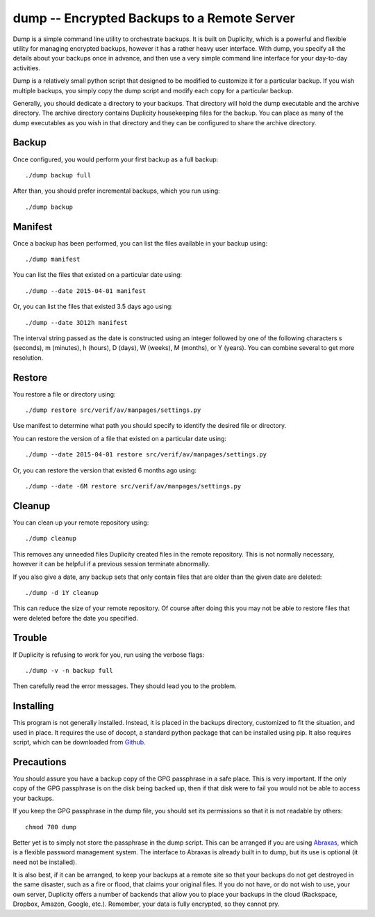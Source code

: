 dump -- Encrypted Backups to a Remote Server
============================================

Dump is a simple command line utility to orchestrate backups. It is built on 
Duplicity, which is a powerful and flexible utility for managing encrypted 
backups, however it has a rather heavy user interface. With dump, you specify 
all the details about your backups once in advance, and then use a very simple 
command line interface for your day-to-day activities.

Dump is a relatively small python script that designed to be modified to 
customize it for a particular backup. If you wish multiple backups, you simply 
copy the dump script and modify each copy for a particular backup.

Generally, you should dedicate a directory to your backups. That directory will 
hold the dump executable and the archive directory. The archive directory 
contains Duplicity housekeeping files for the backup. You can place as many of 
the dump executables as you wish in that directory and they can be configured to 
share the archive directory.


Backup
------
Once configured, you would perform your first backup as a full backup::

   ./dump backup full

After than, you should prefer incremental backups, which you run using::

   ./dump backup


Manifest
--------

Once a backup has been performed, you can list the files available in your 
backup using::

   ./dump manifest

You can list the files that existed on a particular date using::

   ./dump --date 2015-04-01 manifest

Or, you can list the files that existed 3.5 days ago using::

   ./dump --date 3D12h manifest

The interval string passed as the date is constructed using an integer followed 
by one of the following characters s (seconds), m (minutes), h (hours), 
D (days), W (weeks), M (months), or Y (years). You can combine several to get 
more resolution.


Restore
-------

You restore a file or directory using::

   ./dump restore src/verif/av/manpages/settings.py

Use manifest to determine what path you should specify to identify the desired 
file or directory.

You can restore the version of a file that existed on a particular date using::

   ./dump --date 2015-04-01 restore src/verif/av/manpages/settings.py

Or, you can restore the version that existed 6 months ago using::

   ./dump --date -6M restore src/verif/av/manpages/settings.py


Cleanup
-------

You can clean up your remote repository using::

   ./dump cleanup

This removes any unneeded files Duplicity created files in the remote 
repository.  This is not normally necessary, however it can be helpful if 
a previous session terminate abnormally.

If you also give a date, any backup sets that only contain files that are older 
than the given date are deleted::

   ./dump -d 1Y cleanup

This can reduce the size of your remote repository. Of course after doing this 
you may not be able to restore files that were deleted before the date you 
specified.

Trouble
-------

If Duplicity is refusing to work for you, run using the verbose flags::

   ./dump -v -n backup full

Then carefully read the error messages. They should lead you to the problem.


Installing
----------

This program is not generally installed. Instead, it is placed in the backups 
directory, customized to fit the situation, and used in place. It requires the 
use of docopt, a standard python package that can be installed using pip. It 
also requires script, which can be downloaded from `Github 
<https://github.com/KenKundert/scripts>`_.


Precautions
-----------

You should assure you have a backup copy of the GPG passphrase in a safe place.  
This is very important. If the only copy of the GPG passphrase is on the disk 
being backed up, then if that disk were to fail you would not be able to access 
your backups.

If you keep the GPG passphrase in the dump file, you should set its permissions 
so that it is not readable by others::

   chmod 700 dump

Better yet is to simply not store the passphrase in the dump script. This can be 
arranged if you are using `Abraxas <https://github.com/KenKundert/abraxas>`_, 
which is a flexible password management system. The interface to Abraxas is 
already built in to dump, but its use is optional (it need not be installed).

It is also best, if it can be arranged, to keep your backups at a remote site so 
that your backups do not get destroyed in the same disaster, such as a fire or 
flood, that claims your original files. If you do not have, or do not wish to 
use, your own server, Duplicity offers a number of backends that allow you to 
place your backups in the cloud (Rackspace, Dropbox, Amazon, Google, etc.).  
Remember, your data is fully encrypted, so they cannot pry.

